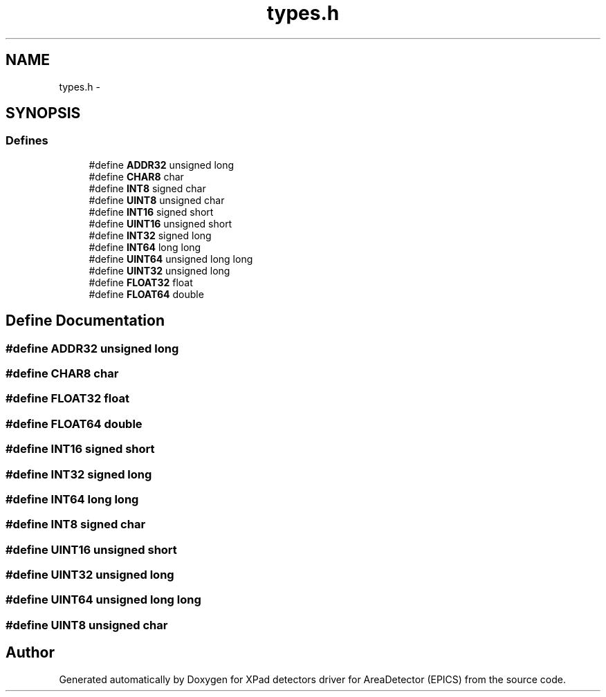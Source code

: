 .TH "types.h" 3 "Fri Jul 17 2015" "Version 4" "XPad detectors driver for AreaDetector (EPICS)" \" -*- nroff -*-
.ad l
.nh
.SH NAME
types.h \- 
.SH SYNOPSIS
.br
.PP
.SS "Defines"

.in +1c
.ti -1c
.RI "#define \fBADDR32\fP   unsigned long"
.br
.ti -1c
.RI "#define \fBCHAR8\fP   char"
.br
.ti -1c
.RI "#define \fBINT8\fP   signed char"
.br
.ti -1c
.RI "#define \fBUINT8\fP   unsigned char"
.br
.ti -1c
.RI "#define \fBINT16\fP   signed short"
.br
.ti -1c
.RI "#define \fBUINT16\fP   unsigned short"
.br
.ti -1c
.RI "#define \fBINT32\fP   signed long"
.br
.ti -1c
.RI "#define \fBINT64\fP   long long"
.br
.ti -1c
.RI "#define \fBUINT64\fP   unsigned long long"
.br
.ti -1c
.RI "#define \fBUINT32\fP   unsigned long"
.br
.ti -1c
.RI "#define \fBFLOAT32\fP   float"
.br
.ti -1c
.RI "#define \fBFLOAT64\fP   double"
.br
.in -1c
.SH "Define Documentation"
.PP 
.SS "#define \fBADDR32\fP   unsigned long"
.SS "#define \fBCHAR8\fP   char"
.SS "#define \fBFLOAT32\fP   float"
.SS "#define \fBFLOAT64\fP   double"
.SS "#define \fBINT16\fP   signed short"
.SS "#define \fBINT32\fP   signed long"
.SS "#define \fBINT64\fP   long long"
.SS "#define \fBINT8\fP   signed char"
.SS "#define \fBUINT16\fP   unsigned short"
.SS "#define \fBUINT32\fP   unsigned long"
.SS "#define \fBUINT64\fP   unsigned long long"
.SS "#define \fBUINT8\fP   unsigned char"
.SH "Author"
.PP 
Generated automatically by Doxygen for XPad detectors driver for AreaDetector (EPICS) from the source code\&.
